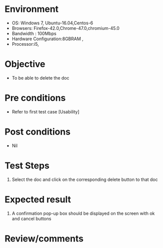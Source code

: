 #+Author: Sravanthi 
#+Date: 10 Dec 2018
* Environment
  - OS: Windows 7, Ubuntu-16.04,Centos-6
  - Browsers: Firefox-42.0,Chrome-47.0,chromium-45.0
  - Bandwidth : 100Mbps
  - Hardware Configuration:8GBRAM , 
  - Processor:i5,

* Objective
  - To be able to delete the doc

* Pre conditions
  - Refer to first test case [Usability]

* Post conditions
  - Nil
* Test Steps
  1. Select the doc and click on the corresponding delete button to that doc

* Expected result
  1. A confirmation pop-up box should be displayed on the screen with ok and cancel buttons

* Review/comments


